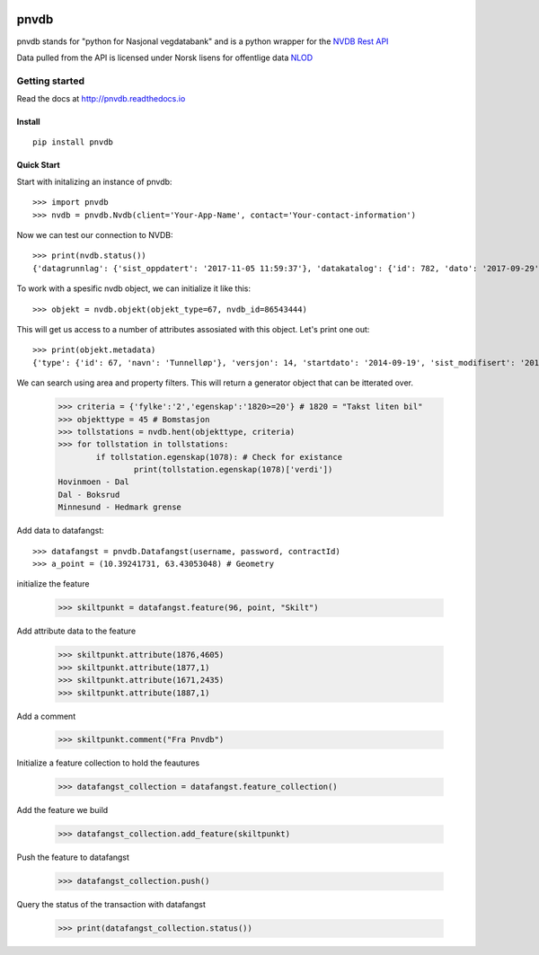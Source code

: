 .. image:: https://img.shields.io/pypi/v/nine.svg   :alt: PyPI   :target: https://pypi.org/project/pnvdb/

pnvdb
====






pnvdb stands for "python for Nasjonal vegdatabank" and is a python wrapper for the `NVDB Rest API <https://www.vegvesen.no/nvdb/apidokumentasjon/>`_


Data pulled from the API is licensed under
Norsk lisens for offentlige data `NLOD <http://data.norge.no/nlod/no/1.0>`_

Getting started
---------------

Read the docs at 
http://pnvdb.readthedocs.io

Install
^^^^^^^
::

	pip install pnvdb


Quick Start
^^^^^^^^^^^

Start with initalizing an instance of pnvdb::

    >>> import pnvdb
    >>> nvdb = pnvdb.Nvdb(client='Your-App-Name', contact='Your-contact-information')

Now we can test our connection to NVDB::

    >>> print(nvdb.status())
    {'datagrunnlag': {'sist_oppdatert': '2017-11-05 11:59:37'}, 'datakatalog': {'id': 782, 'dato': '2017-09-29', 'versjon': '2.10'}}


To work with a spesific nvdb object, we can initialize it like this::

    >>> objekt = nvdb.objekt(objekt_type=67, nvdb_id=86543444)
    

This will get us access to a number of attributes assosiated with this object. Let's print one out::

    >>> print(objekt.metadata)
    {'type': {'id': 67, 'navn': 'Tunnelløp'}, 'versjon': 14, 'startdato': '2014-09-19', 'sist_modifisert': '2017-10-24 15:40:48'}

We can search using area and property filters.
This will return a generator object that can be itterated over.

	>>> criteria = {'fylke':'2','egenskap':'1820>=20'} # 1820 = "Takst liten bil"
	>>> objekttype = 45 # Bomstasjon
	>>> tollstations = nvdb.hent(objekttype, criteria)
	>>> for tollstation in tollstations:
		if tollstation.egenskap(1078): # Check for existance
			print(tollstation.egenskap(1078)['verdi'])
	Hovinmoen - Dal
	Dal - Boksrud
	Minnesund - Hedmark grense

Add data to datafangst::

	>>> datafangst = pnvdb.Datafangst(username, password, contractId)
	>>> a_point = (10.39241731, 63.43053048) # Geometry
	
initialize the feature

	>>> skiltpunkt = datafangst.feature(96, point, "Skilt")

Add attribute data to the feature

	>>> skiltpunkt.attribute(1876,4605)
	>>> skiltpunkt.attribute(1877,1)
	>>> skiltpunkt.attribute(1671,2435)
	>>> skiltpunkt.attribute(1887,1)
    
Add a comment

	>>> skiltpunkt.comment("Fra Pnvdb")

Initialize a feature collection to hold the feautures

	>>> datafangst_collection = datafangst.feature_collection()
	
Add the feature we build

	>>> datafangst_collection.add_feature(skiltpunkt)
	
Push the feature to datafangst

	>>> datafangst_collection.push()

Query the status of the transaction with datafangst

	>>> print(datafangst_collection.status())
